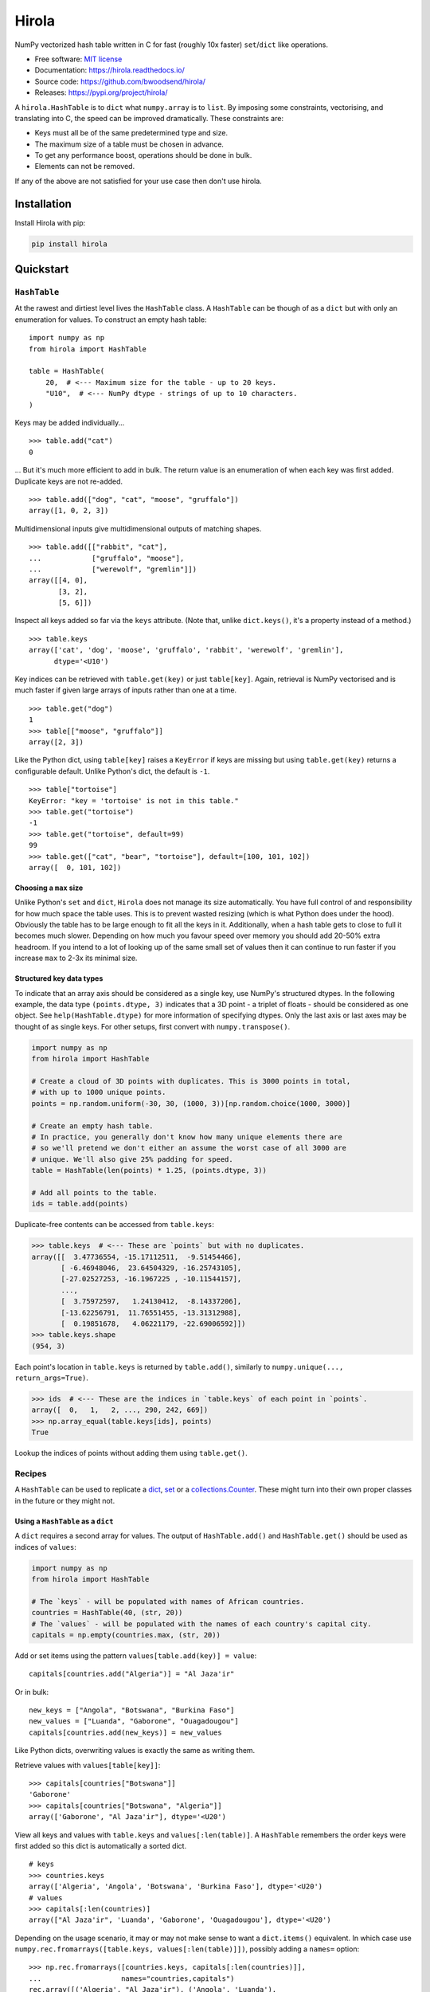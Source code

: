 =======
Hirola
=======

..  from urllib.parse import quote
    "https://img.shields.io/badge/"
    quote("Python- {}-blue.svg".format(" | ".join(["3.6", "3.7", "3.8", "3.9"])))

.. image::
    https://img.shields.io/badge/
    Python-%203.6%20%7C%203.7%20%7C%203.8%20%7C%203.9-blue.svg

NumPy vectorized hash table written in C for fast (roughly 10x faster) ``set``/``dict``
like operations.

* Free software: `MIT license <https://github.com/bwoodsend/hirola/blob/master/LICENSE>`_
* Documentation: `<https://hirola.readthedocs.io/>`_
* Source code: `<https://github.com/bwoodsend/hirola/>`_
* Releases: `<https://pypi.org/project/hirola/>`_

A ``hirola.HashTable`` is to ``dict`` what ``numpy.array`` is to ``list``.
By imposing some constraints, vectorising, and translating into C, the speed
can be improved dramatically.
These constraints are:

* Keys must all be of the same predetermined type and size.
* The maximum size of a table must be chosen in advance.
* To get any performance boost, operations should be done in bulk.
* Elements can not be removed.

If any of the above are not satisfied for your use case then don't use
hirola.

.. highlight:: python


Installation
------------

Install Hirola with pip:

.. code-block:: console

    pip install hirola


Quickstart
----------

``HashTable``
*************

At the rawest and dirtiest level lives the ``HashTable`` class.
A ``HashTable`` can be though of as a ``dict`` but with only an enumeration for
values.
To construct an empty hash table::

    import numpy as np
    from hirola import HashTable

    table = HashTable(
        20,  # <--- Maximum size for the table - up to 20 keys.
        "U10",  # <--- NumPy dtype - strings of up to 10 characters.
    )

Keys may be added individually... ::

    >>> table.add("cat")
    0

... But it's much more efficient to add in bulk.
The return value is an enumeration of when each key was first added.
Duplicate keys are not re-added. ::

    >>> table.add(["dog", "cat", "moose", "gruffalo"])
    array([1, 0, 2, 3])


Multidimensional inputs give multidimensional outputs of matching shapes. ::

    >>> table.add([["rabbit", "cat"],
    ...            ["gruffalo", "moose"],
    ...            ["werewolf", "gremlin"]])
    array([[4, 0],
           [3, 2],
           [5, 6]])

Inspect all keys added so far via the ``keys`` attribute.
(Note that, unlike ``dict.keys()``, it's a property instead of a method.) ::

    >>> table.keys
    array(['cat', 'dog', 'moose', 'gruffalo', 'rabbit', 'werewolf', 'gremlin'],
          dtype='<U10')

Key indices can be retrieved with ``table.get(key)`` or just ``table[key]``.
Again, retrieval is NumPy vectorised and is much faster if given large arrays of
inputs rather than one at a time. ::

    >>> table.get("dog")
    1
    >>> table[["moose", "gruffalo"]]
    array([2, 3])

Like the Python dict,
using ``table[key]`` raises a ``KeyError`` if keys are missing
but using ``table.get(key)`` returns a configurable default.
Unlike Python's dict, the default is ``-1``. ::

    >>> table["tortoise"]
    KeyError: "key = 'tortoise' is not in this table."
    >>> table.get("tortoise")
    -1
    >>> table.get("tortoise", default=99)
    99
    >>> table.get(["cat", "bear", "tortoise"], default=[100, 101, 102])
    array([  0, 101, 102])


Choosing a ``max`` size
.......................

Unlike Python's ``set`` and ``dict``, ``Hirola`` does not manage its size
automatically.
You have full control of and responsibility for how much space the table uses.
This is to prevent wasted resizing (which is what Python does under the hood).
Obviously the table has to be large enough to fit all the keys in it.
Additionally, when a hash table gets to close to full it becomes much slower.
Depending on how much you favour speed over memory you should add 20-50% extra
headroom.
If you intend to a lot of looking up of the same small set of values then it can
continue to run faster if you increase ``max`` to 2-3x its minimal size.


Structured key data types
.........................

To indicate that an array axis should be considered as a single key,
use NumPy's structured dtypes.
In the following example, the data type ``(points.dtype, 3)``
indicates that a 3D point - a triplet of floats -
should be considered as one object.
See ``help(HashTable.dtype)`` for more information of specifying dtypes.
Only the last axis or last axes may be thought of as single keys.
For other setups, first convert with ``numpy.transpose()``.

.. code-block:: python

    import numpy as np
    from hirola import HashTable

    # Create a cloud of 3D points with duplicates. This is 3000 points in total,
    # with up to 1000 unique points.
    points = np.random.uniform(-30, 30, (1000, 3))[np.random.choice(1000, 3000)]

    # Create an empty hash table.
    # In practice, you generally don't know how many unique elements there are
    # so we'll pretend we don't either an assume the worst case of all 3000 are
    # unique. We'll also give 25% padding for speed.
    table = HashTable(len(points) * 1.25, (points.dtype, 3))

    # Add all points to the table.
    ids = table.add(points)

Duplicate-free contents can be accessed from ``table.keys``:

.. code-block:: python

    >>> table.keys  # <--- These are `points` but with no duplicates.
    array([[  3.47736554, -15.17112511,  -9.51454466],
           [ -6.46948046,  23.64504329, -16.25743105],
           [-27.02527253, -16.1967225 , -10.11544157],
           ...,
           [  3.75972597,   1.24130412,  -8.14337206],
           [-13.62256791,  11.76551455, -13.31312988],
           [  0.19851678,   4.06221179, -22.69006592]])
    >>> table.keys.shape
    (954, 3)

Each point's location in ``table.keys`` is returned by ``table.add()``,
similarly to ``numpy.unique(..., return_args=True)``.

.. code-block:: python

    >>> ids  # <--- These are the indices in `table.keys` of each point in `points`.
    array([  0,   1,   2, ..., 290, 242, 669])
    >>> np.array_equal(table.keys[ids], points)
    True

Lookup the indices of points without adding them using ``table.get()``.


Recipes
*******

A ``HashTable`` can be used to replicate a `dict`_, `set`_ or a
`collections.Counter`_.
These might turn into their own proper classes in the future or they might not.


.. _dict:

Using a ``HashTable`` as a ``dict``
...................................

A ``dict`` requires a second array for values.
The output of ``HashTable.add()``  and ``HashTable.get()`` should be used as
indices of ``values``:

.. code-block:: python

    import numpy as np
    from hirola import HashTable

    # The `keys` - will be populated with names of African countries.
    countries = HashTable(40, (str, 20))
    # The `values` - will be populated with the names of each country's capital city.
    capitals = np.empty(countries.max, (str, 20))

Add or set items using the pattern ``values[table.add(key)] = value``::

    capitals[countries.add("Algeria")] = "Al Jaza'ir"

Or in bulk::

    new_keys = ["Angola", "Botswana", "Burkina Faso"]
    new_values = ["Luanda", "Gaborone", "Ouagadougou"]
    capitals[countries.add(new_keys)] = new_values

Like Python dicts, overwriting values is exactly the same as writing them.

Retrieve values with ``values[table[key]]``::

    >>> capitals[countries["Botswana"]]
    'Gaborone'
    >>> capitals[countries["Botswana", "Algeria"]]
    array(['Gaborone', "Al Jaza'ir"], dtype='<U20')

View all keys and values with ``table.keys`` and ``values[:len(table)]``.
A ``HashTable`` remembers the order keys were first added so this dict is
automatically a sorted dict.

::

    # keys
    >>> countries.keys
    array(['Algeria', 'Angola', 'Botswana', 'Burkina Faso'], dtype='<U20')
    # values
    >>> capitals[:len(countries)]
    array(["Al Jaza'ir", 'Luanda', 'Gaborone', 'Ouagadougou'], dtype='<U20')

Depending on the usage scenario,
it may or may not make sense to want a ``dict.items()`` equivalent.
In which case use ``numpy.rec.fromarrays([table.keys, values[:len(table)]])``,
possibly adding a ``names=`` option::

    >>> np.rec.fromarrays([countries.keys, capitals[:len(countries)]],
    ...                   names="countries,capitals")
    rec.array([('Algeria', "Al Jaza'ir"), ('Angola', 'Luanda'),
               ('Botswana', 'Gaborone'), ('Burkina Faso', 'Ouagadougou')],
              dtype=[('countries', '<U20'), ('capitals', '<U20')])


.. _set:

Using a ``HashTable`` as a ``set``
..................................

To get set-like capabilities from a ``HashTable``,
leverage the ``contains()`` method.
For these examples we will experiment with integer multiples of 3 and 7. ::

    import numpy as np

    of_3s = np.arange(0, 100, 3)
    of_7s = np.arange(0, 100, 7)

We'll only require one array to be converted into a hash table.
The other can remain as an array. ::

    from hirola import HashTable

    table = HashTable(len(of_3s) * 1.25, of_3s.dtype)
    table.add(of_3s)

Use ``table.contains()`` as a vectorised version of ``in``. ::

    >>> table.contains(of_7s)
    array([ True, False, False,  True, False, False,  True, False, False,
            True, False, False,  True, False, False])

From the above it is easy to derive:

*   Shared values ``set.intersection()``::

        >>> of_7s[table.contains(of_7s)]
        array([ 0, 21, 42, 63, 84])

*   Values not in the table (set subtraction)::

        >>> of_7s[~table.contains(of_7s)]
        array([ 7, 14, 28, 35, 49, 56, 70, 77, 91, 98])

*   Values in either the table or in the tested array ``set.union()``::

        >>> np.concatenate([table.keys, of_7s[~table.contains(of_7s)]], axis=0)
        array([ 0,  3,  6,  9, 12, 15, 18, 21, 24, 27, 30, 33, 36, 39, 42, 45, 48,
               51, 54, 57, 60, 63, 66, 69, 72, 75, 78, 81, 84, 87, 90, 93, 96, 99,
                7, 14, 28, 35, 49, 56, 70, 77, 91, 98])


.. _`collections.Counter`:

Using a ``HashTable`` as a ``collections.Counter``
..................................................

For this example,
let's give ourselves something a bit more substantial to work on.
The full text of Shakespeare's Hamlet play will do::

    from urllib.request import urlopen
    import re
    import numpy as np

    hamlet = urlopen("https://gist.githubusercontent.com/provpup/2fc41686eab7400b796b/raw/b575bd01a58494dfddc1d6429ef0167e709abf9b/hamlet.txt").read()
    words = np.array(re.findall(rb"([\w']+)", hamlet))

A counter is just a ``dict`` with integer values and a ``dict`` is just a hash
table with a separate array for values. ::

    from hirola import HashTable

    word_table = HashTable(len(words), words.dtype)
    counts = np.zeros(word_table.max, dtype=int)

The only new functionality that is not defined in `using a hash table as a dict
<dict>`_ is the ability to count keys as they are added.
To count new elements use the rather odd line
``np.add(counts, table.add(keys), 1)``. ::

    np.add.at(counts, word_table.add(words), 1)

This line does what you might expect ``counts[word_table.add(words)] += 1`` to
do but, due to the way NumPy works,
the latter form fails to increment each count more than once if ``words``
contains duplicates.

Use NumPy's indirect sorting functions to get most or least common keys. ::

    # Get the most common word.
    >>> word_table.keys[counts[:len(word_table)].argmax()]
    b'the'

    # Get the top 10 most common words. Note that these are unsorted.
    >>> word_table.keys[counts[:len(word_table)].argpartition(-10)[-10:]]
    array([b'it', b'and', b'my', b'of', b'in', b'a', b'to', b'the', b'I',
           b'you'], dtype='|S14')

    # Get all words in ascending order of commonness.
    >>> word_table.keys[counts[:len(word_table)].argsort()]
    array([b'END', b'whereat', b"griev'd", ..., b'to', b'and', b'the'],
          dtype='|S14')



A Minor Security Implication
----------------------------

Unlike the builtin ``hash()`` used internally by Python's ``set`` and ``dict``,
``hirola`` does not randomise a hash seed on startup
making an online server running ``hirola`` more vulnerable to denial of service
attacks.
In such an attack, the attacker clogs up your server by sending it requests that
he/she knows will cause hash collisions and therefore slow it down.
You can make this considerably more difficult by adding a little
randomness to the sizes of your hash tables.
But if your writing an online server
which performs dictionary lookup based on user input
and your user-base doesn't like you much
or you have some very spiteful below-the-belt competitors
then I recommend that you don't use this library.

Credits
-------

This package was initially created with Cookiecutter_ and a fork of the
`audreyr/cookiecutter-pypackage`_ project template.

.. _Cookiecutter: https://github.com/audreyr/cookiecutter
.. _`audreyr/cookiecutter-pypackage`: https://github.com/audreyr/cookiecutter-pypackage
